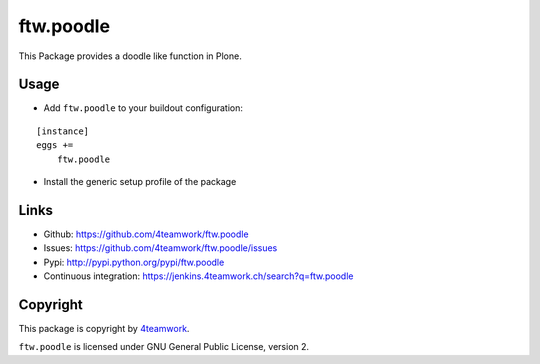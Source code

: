 ftw.poodle
============

This Package provides a doodle like function in Plone.

Usage
-----

- Add ``ftw.poodle`` to your buildout configuration:

::

    [instance]
    eggs +=
        ftw.poodle

- Install the generic setup profile of the package


Links
-----

- Github: https://github.com/4teamwork/ftw.poodle
- Issues: https://github.com/4teamwork/ftw.poodle/issues
- Pypi: http://pypi.python.org/pypi/ftw.poodle
- Continuous integration: https://jenkins.4teamwork.ch/search?q=ftw.poodle


Copyright
---------

This package is copyright by `4teamwork <http://www.4teamwork.ch/>`_.

``ftw.poodle`` is licensed under GNU General Public License, version 2.
